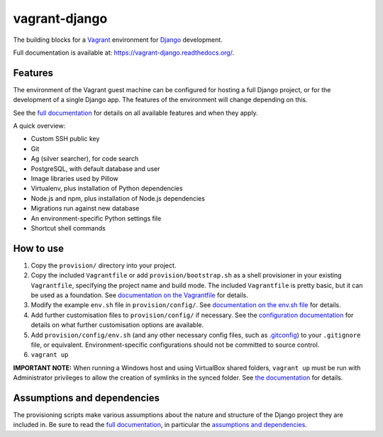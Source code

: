 ==============
vagrant-django
==============

The building blocks for a `Vagrant <https://www.vagrantup.com/>`_ environment for `Django <https://www.djangoproject.com/>`_ development.

Full documentation is available at: https://vagrant-django.readthedocs.org/.


Features
========

The environment of the Vagrant guest machine can be configured for hosting a full Django project, or for the development of a single Django app. The features of the environment will change depending on this.

See the `full documentation <https://vagrant-django.readthedocs.org/>`_ for details on all available features and when they apply.

A quick overview:

* Custom SSH public key
* Git
* Ag (silver searcher), for code search
* PostgreSQL, with default database and user
* Image libraries used by Pillow
* Virtualenv, plus installation of Python dependencies
* Node.js and npm, plus installation of Node.js dependencies
* Migrations run against new database
* An environment-specific Python settings file
* Shortcut shell commands


How to use
==========

#.  Copy the ``provision/`` directory into your project.
#.  Copy the included ``Vagrantfile`` or add ``provision/bootstrap.sh`` as a shell provisioner in your existing ``Vagrantfile``, specifying the project name and build mode. The included ``Vagrantfile`` is pretty basic, but it can be used as a foundation. See `documentation on the Vagrantfile <https://vagrant-django.readthedocs.org/en/latest/config.html#conf-vagrantfile>`_ for details.
#.  Modify the example ``env.sh`` file in ``provision/config/``. See `documentation on the env.sh file <https://vagrant-django.readthedocs.org/en/latest/config.html#conf-env-sh>`_ for details.
#.  Add further customisation files to ``provision/config/`` if necessary. See the `configuration documentation <https://vagrant-django.readthedocs.org/en/latest/config.html>`_ for details on what further customisation options are available.
#.  Add ``provision/config/env.sh`` (and any other necessary config files, such as `.gitconfig <https://vagrant-django.readthedocs.org/en/latest/config.html#conf-gitconfig>`_) to your ``.gitignore`` file, or equivalent. Environment-specific configurations should not be committed to source control.
#. ``vagrant up``

**IMPORTANT NOTE:** When running a Windows host and using VirtualBox shared folders, ``vagrant up`` must be run with Administrator privileges to allow the creation of symlinks in the synced folder. See `the documentation <https://vagrant-django.readthedocs.org/en/latest/overview.html#assumptions-dependencies-windows>`_ for details.


Assumptions and dependencies
============================

The provisioning scripts make various assumptions about the nature and structure of the Django project they are included in. Be sure to read the `full documentation <https://vagrant-django.readthedocs.org/>`_, in particular the `assumptions and dependencies <https://vagrant-django.readthedocs.org/#assumptions-dependencies>`_.
